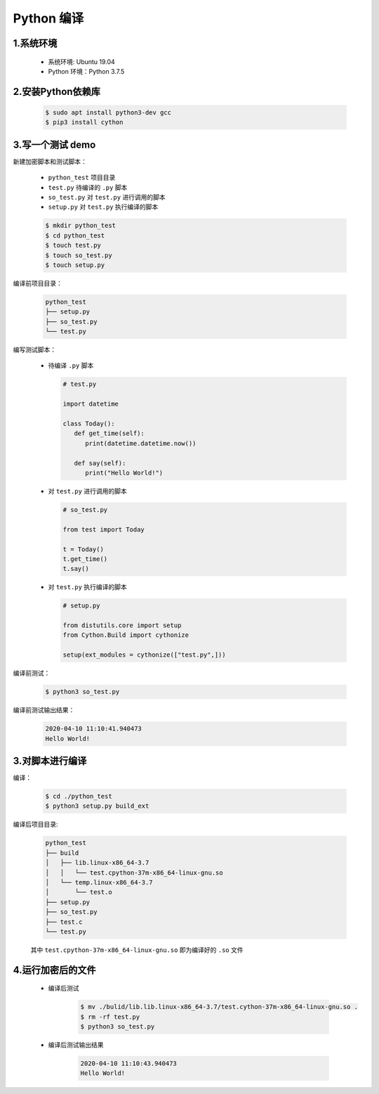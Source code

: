 
Python 编译
===============

1.系统环境
--------------------------------

   - 系统环境: Ubuntu 19.04
   - Python 环境：Python 3.7.5

2.安装Python依赖库
--------------------------------

   .. code:: shell

      $ sudo apt install python3-dev gcc
      $ pip3 install cython

3.写一个测试 demo
--------------------------------

新建加密脚本和测试脚本：

   - ``python_test`` 项目目录
   - ``test.py`` 待编译的 ``.py`` 脚本
   - ``so_test.py`` 对 ``test.py`` 进行调用的脚本
   - ``setup.py`` 对 ``test.py`` 执行编译的脚本

   .. code:: shell

      $ mkdir python_test
      $ cd python_test
      $ touch test.py
      $ touch so_test.py
      $ touch setup.py

编译前项目目录：

   .. code:: 

      python_test
      ├── setup.py
      ├── so_test.py
      └── test.py

编写测试脚本：

   -  待编译 ``.py`` 脚本

      .. code:: python

         # test.py

         import datetime

         class Today():
            def get_time(self):
               print(datetime.datetime.now())

            def say(self):
               print("Hello World!")

   -  对 ``test.py`` 进行调用的脚本

      .. code:: python

         # so_test.py

         from test import Today

         t = Today()
         t.get_time()
         t.say()

   -  对 ``test.py`` 执行编译的脚本

      .. code:: python

         # setup.py

         from distutils.core import setup
         from Cython.Build import cythonize

         setup(ext_modules = cythonize(["test.py",]))

编译前测试：

   .. code:: shell

      $ python3 so_test.py

编译前测试输出结果：

   .. code:: 

      2020-04-10 11:10:41.940473
      Hello World!

3.对脚本进行编译
----------------------------

编译：

   .. code:: shell

      $ cd ./python_test
      $ python3 setup.py build_ext

编译后项目目录:

   .. code:: 

      python_test
      ├── build
      │   ├── lib.linux-x86_64-3.7
      │   │   └── test.cpython-37m-x86_64-linux-gnu.so
      │   └── temp.linux-x86_64-3.7
      │       └── test.o
      ├── setup.py
      ├── so_test.py
      ├── test.c
      └── test.py

   其中 ``test.cpython-37m-x86_64-linux-gnu.so`` 即为编译好的 ``.so`` 文件

4.运行加密后的文件
--------------------------------

   - 编译后测试

      .. code:: shell

         $ mv ./bulid/lib.lib.linux-x86_64-3.7/test.cython-37m-x86_64-linux-gnu.so .
         $ rm -rf test.py
         $ python3 so_test.py

   - 编译后测试输出结果

      .. code:: 

         2020-04-10 11:10:43.940473
         Hello World!
